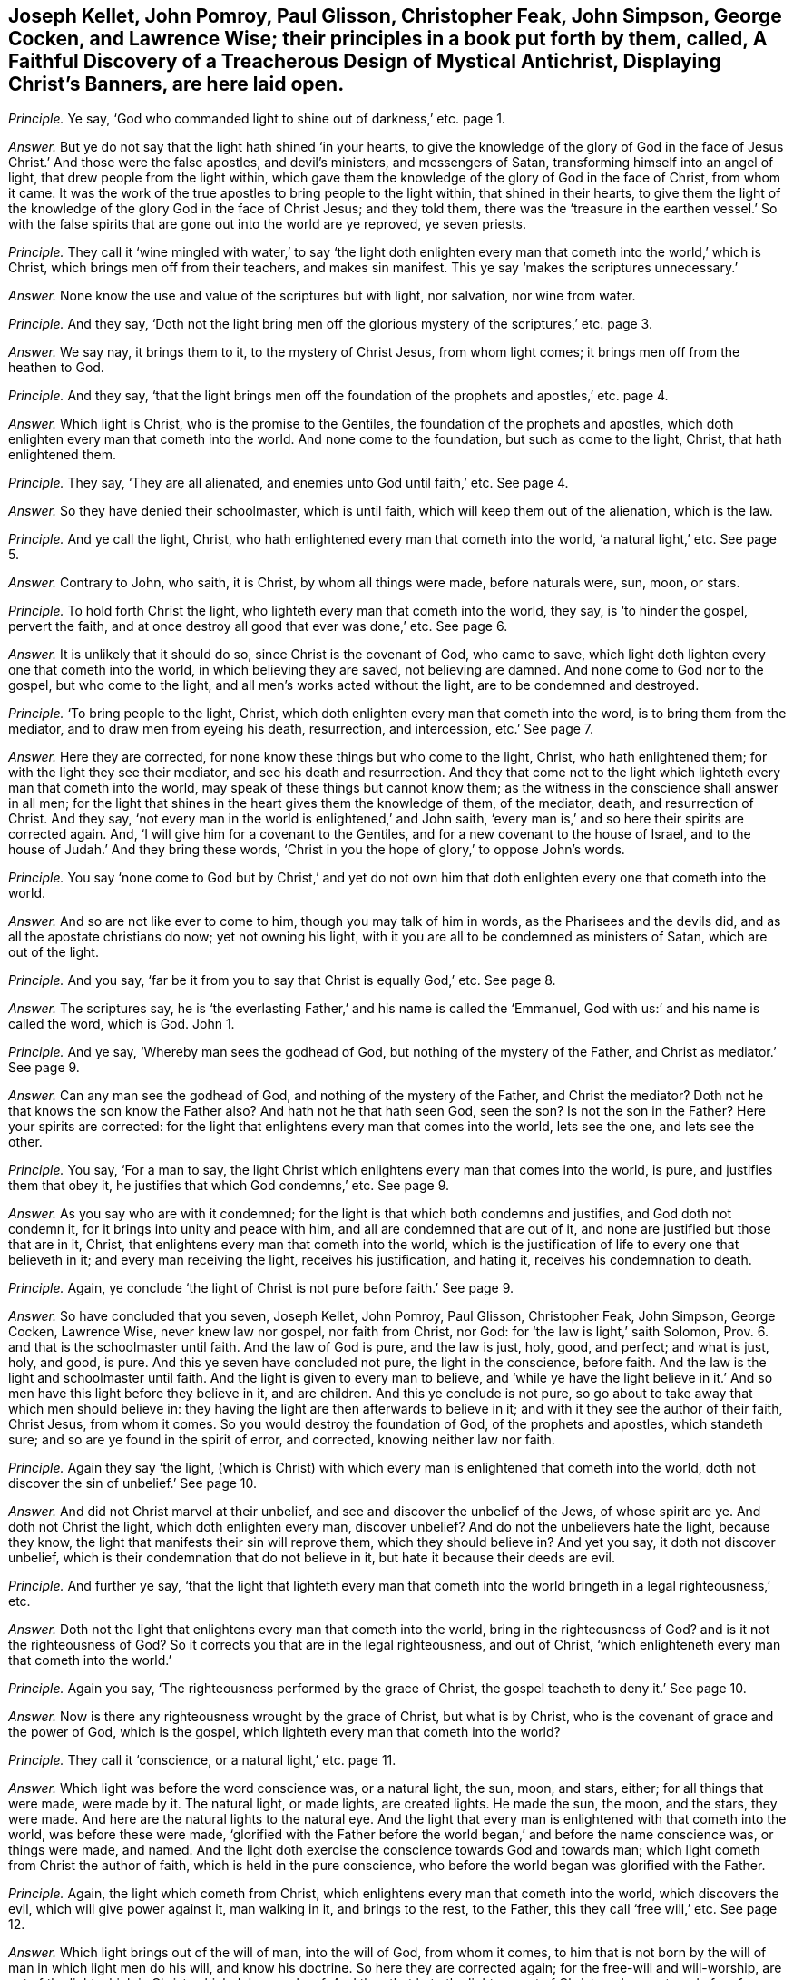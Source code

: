 [.style-blurb, short="Faithful Discovery of a Treacherous Design"]
== Joseph Kellet, John Pomroy, Paul Glisson, Christopher Feak, John Simpson, George Cocken, and Lawrence Wise; their principles in a book put forth by them, called, [.book-title]#A Faithful Discovery of a Treacherous Design of Mystical Antichrist, Displaying Christ`'s Banners,# are here laid open.

[.discourse-part]
_Principle._ Ye say, '`God who commanded light to shine out of darkness,`' etc. page 1.

[.discourse-part]
_Answer._ But ye do not say that the light hath shined '`in your hearts,
to give the knowledge of the glory of God in the face of
Jesus Christ.`' And those were the false apostles,
and devil`'s ministers, and messengers of Satan,
transforming himself into an angel of light, that drew people from the light within,
which gave them the knowledge of the glory of God in the face of Christ,
from whom it came.
It was the work of the true apostles to bring people to the light within,
that shined in their hearts,
to give them the light of the knowledge of the glory God in the face of Christ Jesus;
and they told them,
there was the '`treasure in the earthen vessel.`' So with the false
spirits that are gone out into the world are ye reproved,
ye seven priests.

[.discourse-part]
_Principle._ They call it '`wine mingled with water,`' to say '`the light doth enlighten
every man that cometh into the world,`' which is Christ,
which brings men off from their teachers, and makes sin manifest.
This ye say '`makes the scriptures unnecessary.`'

[.discourse-part]
_Answer._ None know the use and value of the scriptures but with light, nor salvation,
nor wine from water.

[.discourse-part]
_Principle._ And they say,
'`Doth not the light bring men off the glorious mystery of the scriptures,`' etc. page 3.

[.discourse-part]
_Answer._ We say nay, it brings them to it, to the mystery of Christ Jesus,
from whom light comes; it brings men off from the heathen to God.

[.discourse-part]
_Principle._ And they say,
'`that the light brings men off the foundation of
the prophets and apostles,`' etc. page 4.

[.discourse-part]
_Answer._ Which light is Christ, who is the promise to the Gentiles,
the foundation of the prophets and apostles,
which doth enlighten every man that cometh into the world.
And none come to the foundation, but such as come to the light, Christ,
that hath enlightened them.

[.discourse-part]
_Principle._ They say, '`They are all alienated, and enemies unto God until faith,`' etc.
See page 4.

[.discourse-part]
_Answer._ So they have denied their schoolmaster, which is until faith,
which will keep them out of the alienation, which is the law.

[.discourse-part]
_Principle._ And ye call the light, Christ,
who hath enlightened every man that cometh into the world, '`a natural light,`' etc.
See page 5.

[.discourse-part]
_Answer._ Contrary to John, who saith, it is Christ, by whom all things were made,
before naturals were, sun, moon, or stars.

[.discourse-part]
_Principle._ To hold forth Christ the light, who lighteth every man that cometh into the world,
they say, is '`to hinder the gospel, pervert the faith,
and at once destroy all good that ever was done,`' etc.
See page 6.

[.discourse-part]
_Answer._ It is unlikely that it should do so, since Christ is the covenant of God,
who came to save, which light doth lighten every one that cometh into the world,
in which believing they are saved, not believing are damned.
And none come to God nor to the gospel, but who come to the light,
and all men`'s works acted without the light, are to be condemned and destroyed.

[.discourse-part]
_Principle._ '`To bring people to the light, Christ,
which doth enlighten every man that cometh into the word,
is to bring them from the mediator, and to draw men from eyeing his death, resurrection,
and intercession, etc.`' See page 7.

[.discourse-part]
_Answer._ Here they are corrected, for none know these things but who come to the light, Christ,
who hath enlightened them; for with the light they see their mediator,
and see his death and resurrection.
And they that come not to the light which lighteth every man that cometh into the world,
may speak of these things but cannot know them;
as the witness in the conscience shall answer in all men;
for the light that shines in the heart gives them the knowledge of them, of the mediator,
death, and resurrection of Christ.
And they say, '`not every man in the world is enlightened,`' and John saith,
'`every man is,`' and so here their spirits are corrected again.
And, '`I will give him for a covenant to the Gentiles,
and for a new covenant to the house of Israel,
and to the house of Judah.`' And they bring these words,
'`Christ in you the hope of glory,`' to oppose John`'s words.

[.discourse-part]
_Principle._ You say '`none come to God but by Christ,`' and yet do not own
him that doth enlighten every one that cometh into the world.

[.discourse-part]
_Answer._ And so are not like ever to come to him, though you may talk of him in words,
as the Pharisees and the devils did, and as all the apostate christians do now;
yet not owning his light, with it you are all to be condemned as ministers of Satan,
which are out of the light.

[.discourse-part]
_Principle._ And you say, '`far be it from you to say that Christ is equally God,`' etc.
See page 8.

[.discourse-part]
_Answer._ The scriptures say,
he is '`the everlasting Father,`' and his name is called the '`Emmanuel,
God with us:`' and his name is called the word, which is God.
John 1.

[.discourse-part]
_Principle._ And ye say, '`Whereby man sees the godhead of God,
but nothing of the mystery of the Father, and Christ as mediator.`' See page 9.

[.discourse-part]
_Answer._ Can any man see the godhead of God, and nothing of the mystery of the Father,
and Christ the mediator?
Doth not he that knows the son know the Father also?
And hath not he that hath seen God, seen the son?
Is not the son in the Father?
Here your spirits are corrected:
for the light that enlightens every man that comes into the world, lets see the one,
and lets see the other.

[.discourse-part]
_Principle._ You say, '`For a man to say,
the light Christ which enlightens every man that comes into the world, is pure,
and justifies them that obey it, he justifies that which God condemns,`' etc.
See page 9.

[.discourse-part]
_Answer._ As you say who are with it condemned;
for the light is that which both condemns and justifies, and God doth not condemn it,
for it brings into unity and peace with him, and all are condemned that are out of it,
and none are justified but those that are in it, Christ,
that enlightens every man that cometh into the world,
which is the justification of life to every one that believeth in it;
and every man receiving the light, receives his justification, and hating it,
receives his condemnation to death.

[.discourse-part]
_Principle._ Again, ye conclude '`the light of Christ is not pure before faith.`' See page 9.

[.discourse-part]
_Answer._ So have concluded that you seven, Joseph Kellet, John Pomroy, Paul Glisson,
Christopher Feak, John Simpson, George Cocken, Lawrence Wise, never knew law nor gospel,
nor faith from Christ, nor God: for '`the law is light,`' saith Solomon, Prov. 6.
and that is the schoolmaster until faith.
And the law of God is pure, and the law is just, holy, good, and perfect;
and what is just, holy, and good, is pure.
And this ye seven have concluded not pure, the light in the conscience, before faith.
And the law is the light and schoolmaster until faith.
And the light is given to every man to believe,
and '`while ye have the light believe in it.`' And
so men have this light before they believe in it,
and are children.
And this ye conclude is not pure,
so go about to take away that which men should believe in:
they having the light are then afterwards to believe in it;
and with it they see the author of their faith, Christ Jesus, from whom it comes.
So you would destroy the foundation of God, of the prophets and apostles,
which standeth sure; and so are ye found in the spirit of error, and corrected,
knowing neither law nor faith.

[.discourse-part]
_Principle._ Again they say '`the light,
(which is Christ) with which every man is enlightened that cometh into the world,
doth not discover the sin of unbelief.`' See page 10.

[.discourse-part]
_Answer._ And did not Christ marvel at their unbelief,
and see and discover the unbelief of the Jews, of whose spirit are ye.
And doth not Christ the light, which doth enlighten every man, discover unbelief?
And do not the unbelievers hate the light, because they know,
the light that manifests their sin will reprove them, which they should believe in?
And yet you say, it doth not discover unbelief,
which is their condemnation that do not believe in it,
but hate it because their deeds are evil.

[.discourse-part]
_Principle._ And further ye say,
'`that the light that lighteth every man that cometh into
the world bringeth in a legal righteousness,`' etc.

[.discourse-part]
_Answer._ Doth not the light that enlightens every man that cometh into the world,
bring in the righteousness of God?
and is it not the righteousness of God?
So it corrects you that are in the legal righteousness, and out of Christ,
'`which enlighteneth every man that cometh into the world.`'

[.discourse-part]
_Principle._ Again you say, '`The righteousness performed by the grace of Christ,
the gospel teacheth to deny it.`' See page 10.

[.discourse-part]
_Answer._ Now is there any righteousness wrought by the grace of Christ, but what is by Christ,
who is the covenant of grace and the power of God, which is the gospel,
which lighteth every man that cometh into the world?

[.discourse-part]
_Principle._ They call it '`conscience, or a natural light,`' etc. page 11.

[.discourse-part]
_Answer._ Which light was before the word conscience was, or a natural light, the sun, moon,
and stars, either; for all things that were made, were made by it.
The natural light, or made lights, are created lights.
He made the sun, the moon, and the stars, they were made.
And here are the natural lights to the natural eye.
And the light that every man is enlightened with that cometh into the world,
was before these were made,
'`glorified with the Father before the world began,`' and before the name conscience was,
or things were made, and named.
And the light doth exercise the conscience towards God and towards man;
which light cometh from Christ the author of faith, which is held in the pure conscience,
who before the world began was glorified with the Father.

[.discourse-part]
_Principle._ Again, the light which cometh from Christ,
which enlightens every man that cometh into the world, which discovers the evil,
which will give power against it, man walking in it, and brings to the rest,
to the Father, this they call '`free will,`' etc.
See page 12.

[.discourse-part]
_Answer._ Which light brings out of the will of man, into the will of God, from whom it comes,
to him that is not born by the will of man in which light men do his will,
and know his doctrine.
So here they are corrected again; for the free-will and will-worship,
are out of the light which is Christ, which John speaks of.
And they that hate the light are out of Christ,
and are not made free from the wrath to come;
but they that are in the light are made free from the wrath to come,
in covenant with God.
So you that would set up another light than Christ, are antichrist, in your own wills;
for all will-worship, and feigned humility, are out of the light, in the transgression.

[.discourse-part]
_Principle._ They say, '`That God made a difference where there was none.`' See page 13.

[.discourse-part]
_Answer._ And the apostle said,
'`they were all gone astray.`' And God puts a difference
between the precious and the vile,
judgeth righteously, and respects no man`'s person, and makes a difference in judgment.
And they say, '`God checks and chides the wanderings of his people;`' and yet say,
'`God makes a difference where there is none,`' and you are to be checked and chidden.

[.discourse-part]
_Principle._ Again they say,
'`The children of God are all their life time found groaning under sin,`' etc. page 14.

[.discourse-part]
_Answer._ The apostle tells you plainly, He that is born of God doth not commit sin,
neither can he, because the seed of God remains in him: and he keepeth himself,
that the wicked one toucheth him not; and these are made free from sin.
And here the apostle corrects you again; for those are not groaning under sin,
when the wicked one toucheth them not, but these reign over it.

[.discourse-part]
_Principle._ They say,
'`who put men to the light of the eternal word with which they are enlightened,
put men beside the way of life, and put men beside the way of salvation.`' See page 16.

[.discourse-part]
_Answer._ None know salvation but by the light which comes from the eternal word,
nor the way of life, which is Christ,
which every man that cometh into the world is enlightened withal,
and so the salvation '`to the ends of the earth.`'

[.discourse-part]
_Principle._ Again they say, '`that the light that lighteth every man that cometh into the world,
shuts up the kingdom of heaven against men,
and takes away the ministration of the gospel, and destroys the ministry of man,`' etc.
See page 17.

[.discourse-part]
_Answer._ None come into the kingdom of heaven,
but who come into the light which enlighteneth every man that cometh into the world;
it opens the kingdom of heaven, but it destroys man`'s ministration,
and brings in the ministration of God and the gospel.
And this light ye call '`law,`' or '`works,`' that
enlighteneth every man that cometh into the world,
which he that believeth in hath ceased from his own works, as God did from his,
and comes to the end of the law.

[.discourse-part]
_Principle._ Again they say, '`The scriptures are the means of faith.`'

[.discourse-part]
_Answer._ And so have thrown out Christ the author of it, and God the giver;
and the scripture is but the declaration of the saints`' faith,
and it saith men had faith before scripture was, as for instance, Abraham and Enoch.

[.discourse-part]
_Principle._ Again they say,
'`As for the expected dictating the scriptures by the spirit to us as to the writers,
thereof it is groundless,`' etc.
See p. 18.

[.discourse-part]
_Answer._ So showing of what spirit you are, who with the true spirit are corrected,
that have the scriptures dictated to you,
but not by the same spirit the prophets and apostles had.

[.discourse-part]
_Principle._ They say,
'`Instruction in the scriptures is the way of sowing the seed in children,`' etc.

[.discourse-part]
_Answer._ And the scripture saith, '`The seed is the word,`' and Christ is the seeds-man,
who was before scripture was;
and yet '`it doth no good except they eat the book,`' and so they confute themselves.
And many had the scriptures, who stood against the seeds-man as you do now,
and the devil out of the truth makes a cloak of those things,
who will not feed upon the word.

[.discourse-part]
_Principle._ So the light which lighteth every man that cometh into the world,
which we say is the covenant of God, they say,
'`That is to break down the enclosed garden.`' See page 20.

[.discourse-part]
_Answer._ This is that which confounds Babylon the great,
and brings it into remembrance with God, and brings the great whore into judgment.
The light, which is the way into the garden of God, breaks down their enclosed garden,
that have apostatized from the apostles.

[.discourse-part]
_Principle._ They say, '`that the power to jostle out the form is an error,`' etc.
See page 24.

[.discourse-part]
_Answer._ It was the apostles`' work to bring from the form into the power,
the substance Christ, which was not an error.
But you being in the error, keep people in forms out of the power,
and so not in the apostles`' work.

[.discourse-part]
_Principle._ Again they here say, '`It is blasphemy to say God is in all,`' etc.
See page 30.

[.discourse-part]
_Answer._ And the apostle saith, '`God over all, through all, and in you all,
blessed forever.`' Ephes.
4.

[.discourse-part]
_Principle._ They say, '`It is not a transgression if men pray not, nor preach for many days,
weeks, and months together, though necessity is laid upon them,`' etc.
See page 32.

[.discourse-part]
_Answer._ Contrary to Christ`'s command,
who bid them '`watch and pray.`' And contrary to the apostle`'s doctrine, who said,
'`Woe be unto him if he did not preach the gospel.`'
Where there comes a woe there is transgression:
so likewise where Christ`'s doctrine is denied.
And the apostle said,
'`Pray always,`' but '`without wrath and doubtings;`' and '`lifting up
holy hands,`' and '`pray for enemies.`' But you pray in the wrath,
and hands full of blood, and persecute Friends, as your jails may witness; so,
as pastor Eaton saith, '`you never heard the voice of God.`' And Micah said,
'`Night is upon priest and prophets, that divine for money,
and preach peace to the people, if they put into their mouths, if not,
they prepare war against them.`' Such have no answer from God.

[.discourse-part]
_Principle._ They say, '`that apparel is for distinction of qualities of persons,`' etc.
See page 36.

[.discourse-part]
_Answer._ That is but in the world; for that which distinguisheth persons is the word,
the person of Christ from the persons of Adam in the fall,
and who are in the transgression, and who are out of it,
and who are vessels of honour and dishonour; and your wearing of gold and costly apparel,
distinguisheth you from the apostles`' doctrine.
And the holy women of old who were honourable, it was not the apparel that made them so,
but the hidden man of the heart, which was of great price with the.
Lord; these were brought to do the commands of God.
That honour which is in the world for clothes and respect, God will stain,
which stands in the lust of the eye, and the pride of life, and the lust of the flesh,
and there stands the world`'s honour, in transgression.

[.discourse-part]
_Principle._ They say, '`It is most true, the Jew inward desires not the praise of men,`' etc.
See page 38.

[.discourse-part]
_Answer._ Then all that desire the praise of men, and respect to persons,
are not the Jews inward by their own conclusion, but the Jew outward.
And so, priests, judge your work and fruit, how many Jews outward you have begotten;
for that which begets the Jew outward,
which hath the praise of men and respecting of persons, is the outward Jew;
and that which begets the inward Jew, is the Jew within, who hath his praise of God;
and Christ who was the king of the Jews, was not a respecter of persons.

[.discourse-part]
_Principle._ Again they say,
'`It was not Christ`'s command to give your coats
to the next beggar that asketh them.`' See page 42.

[.discourse-part]
_Answer._ The scriptures say, '`He that hath two coats,
let him give to him that hath none;`' and the rich will give to the rich,
and thus they affront the scriptures.
God gives wisdom how to distribute, and to whom to distribute,
and how to honour the Lord with the substance;
and so you show yourselves ignorant of Christ`'s doctrine,
in letting so many poor beg at your doors and in the streets,
and yet you will have boot-hose-tops, and double cuffs, and ribands about you,
who are more like stage-players than ministers,
and are not like to give your coat to the next beggar; which double cuffs,
and boot-hose-tops, and ribands,
you have got for tithes of poor people that have hardly a coat to put on;
but they that obey Christ`'s command, that have two coats give to him that hath none.

[.discourse-part]
_Principle._ Again they say, '`The son of man is not come;
and these are false prophets and false Christs who say he is come.`' See page 43.

[.discourse-part]
_Answer._ And so they call John a false prophet, who tells that the son of God was come.
1 John 5:`''`For we know that the son of God is come,
and hath given us an understanding.`' And you are
the false prophets and antichrists in the world,
that deny Christ come in the flesh.

Again we say, you are them that come not in by the door,
who draw people from the teachings of God,
from the '`light that doth enlighten every man that cometh into the world.`'

[.discourse-part]
_Principle._ And you tell them '`it is natural.`' See page 43.

[.discourse-part]
_Answer._ The light is the door,
'`which doth enlighten every man that cometh into the world;`'
but ye blind Sodomites are groping for the door,
but cannot find it, raging without, and would kill the just who are in the light,
which is the door.
And all are blind, though they say they see,
that do not see the light '`which lighteneth every man that
cometh into the world,`' by whom the world was made.

[.discourse-part]
_Principle._ Ye say, '`The apostles went out of their own nation without money or two coats,
without a bag either,`' etc.
See page 44.

[.discourse-part]
_Answer._ Which of all of you in your own nation goes without your stipend, or augmentations,
tithes, or glebe lands?
which of you all will go into your own nation without this?
So not going,
have ye not all judged yourselves by the apostles`' practice which ye speak of?
and with your own words?

[.discourse-part]
_Principle._
And ye say, '`That the greatest part of the persecution in the nation is ceased,`' etc.

[.discourse-part]
_Answer._ Ye say so that to persecution are turned,
whose persecuting fruits have been seen more within these late years,
than for several scores, nay these hundred years past;
and you are turned the persecutors of them that will
not put into your mouths that you do no work for,
and for speaking to you, as your jails bears witness.

[.discourse-part]
_Principle._ Again they say,
'`To be called of men master,`' (and so transgress Christ`'s
command,) '`is but a civil respect to their public employment.`'

[.discourse-part]
_Answer._ Pharisee-like have they showed that they condemn Christ`'s commands,
and unlike ministers of him, but antichrists, that condemn Christ`'s command,
and call it '`a civil respect in their employments.`' For you do not read of Mr. Paul,
and Mr. Peter, etc.

[.discourse-part]
_Principle._ Again they say, '`That is it which makes many ears to tingle, and is a desolation,
to say God is coming to teach his people himself,
and to redeem them from all their teachers,`' etc.
See page 47.

[.discourse-part]
_Answer._ Now are the prophets fulfilling,
'`They shall not need every man to teach his neighbour`' or his brother.
Now are people coming to hear the son, who is the salvation to the ends of the earth,
God`'s covenant.
Now is that coming which shall make your ears tingle;
and now are people come to the anointing,
that they '`need not any man to teach them.`' Now are people
ceasing from men whose breath is in their nostrils,
and looking to Christ the Lord, the salvation to the ends of the earth.

[.discourse-part]
_Principle._ Again they say, '`that Satan, transformed into an angel of light,
is helping on good motions and fair compliances with rules of right,
to an ill end.`' See page 49.

[.discourse-part]
_Answer._ That is like your doctrine, that Satan should make use of good motions,
and fair compliances with rules of right!
The rule of right and the good are out of his power.

[.discourse-part]
_Principle._ Again they say, '`Why may not Satan help on mortification,`' etc.
See page 53.

[.discourse-part]
_Answer._ Nay, that which mortifies is out of the power of Satan; that goes against his power,
and brings down to the death of Christ and his resurrection,
which they that are out of mortification know not.

[.discourse-part]
_Principle._ And the persecutors, when they have persecuted the children of light,
'`which light enlightens every man that comes into the world,`' say,
'`they expose themselves to suffering.`'

[.discourse-part]
_Answer._ And this light is it which torments them.
So striking at the light, they strike at the foundation,
as we find these seven men`'s work is to strike at the light, the foundation,
Christ Jesus, so are Satan`'s ministers.
And abundance of lies is their book stuffed with, which are not worth mentioning,
which will turn upon themselves;
in the day of fire and judgments they shall feel their works:
in their conscience the witness shall answer.
They that prison the just in themselves,
turn against them that are in the covenant of light,
where the prisoner shows himself forth; for there is no persecution in the general,
but men have first stopped their ears against that of God within them,
and gone from the truth in their own particulars,
then they turn against them that are in it; and such were always said to be of the devil,
doing his work, out of the truth.
